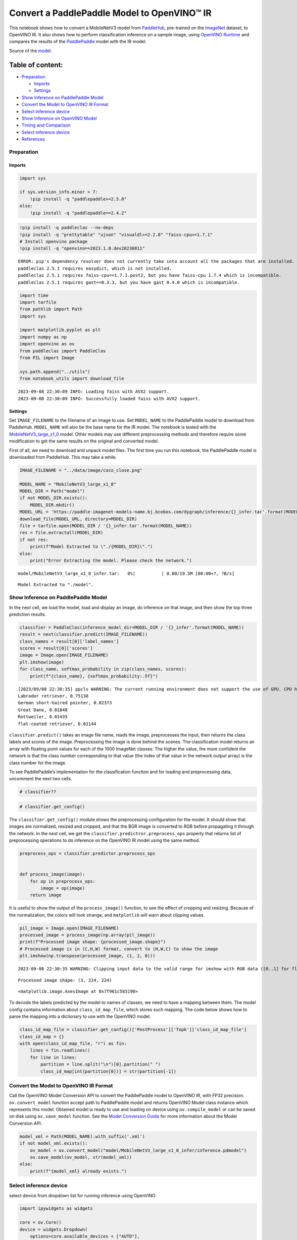 Convert a PaddlePaddle Model to OpenVINO™ IR
============================================

This notebook shows how to convert a MobileNetV3 model from
`PaddleHub <https://github.com/PaddlePaddle/PaddleHub>`__, pre-trained
on the `ImageNet <https://www.image-net.org>`__ dataset, to OpenVINO IR.
It also shows how to perform classification inference on a sample image,
using `OpenVINO
Runtime <https://docs.openvino.ai/nightly/openvino_docs_OV_UG_OV_Runtime_User_Guide.html>`__
and compares the results of the
`PaddlePaddle <https://github.com/PaddlePaddle/Paddle>`__ model with the
IR model.

Source of the
`model <https://www.paddlepaddle.org.cn/hubdetail?name=mobilenet_v3_large_imagenet_ssld&en_category=ImageClassification>`__.

Table of content:
^^^^^^^^^^^^^^^^^

-  `Preparation <#Preparation>`__

   -  `Imports <#Imports>`__
   -  `Settings <#Settings>`__

-  `Show Inference on PaddlePaddle
   Model <#Show-Inference-on-PaddlePaddle-Model>`__
-  `Convert the Model to OpenVINO IR
   Format <#Convert-the-Model-to-OpenVINO-IR-Format>`__
-  `Select inference device <#Select-inference-device>`__
-  `Show Inference on OpenVINO
   Model <#Show-Inference-on-OpenVINO-Model>`__
-  `Timing and Comparison <#Timing-and-Comparison>`__
-  `Select inference device <#Select-inference-device>`__
-  `References <#References>`__

Preparation
###############################################################################################################################

Imports
+++++++++++++++++++++++++++++++++++++++++++++++++++++++++++++++++++++++++++++++++++++++++++++++++++++++++++++++++++++++++++++++

.. code:: ipython3

    import sys
    
    if sys.version_info.minor > 7:
        !pip install -q "paddlepaddle>=2.5.0"
    else:
        !pip install -q "paddlepaddle==2.4.2"

.. code:: ipython3

    !pip install -q paddleclas --no-deps
    !pip install -q "prettytable" "ujson" "visualdl>=2.2.0" "faiss-cpu>=1.7.1"
    # Install openvino package
    !pip install -q "openvino==2023.1.0.dev20230811"


.. parsed-literal::

    ERROR: pip's dependency resolver does not currently take into account all the packages that are installed. This behaviour is the source of the following dependency conflicts.
    paddleclas 2.5.1 requires easydict, which is not installed.
    paddleclas 2.5.1 requires faiss-cpu==1.7.1.post2, but you have faiss-cpu 1.7.4 which is incompatible.
    paddleclas 2.5.1 requires gast==0.3.3, but you have gast 0.4.0 which is incompatible.
    

.. code:: ipython3

    import time
    import tarfile
    from pathlib import Path
    import sys
    
    import matplotlib.pyplot as plt
    import numpy as np
    import openvino as ov
    from paddleclas import PaddleClas
    from PIL import Image
    
    sys.path.append("../utils")
    from notebook_utils import download_file


.. parsed-literal::

    2023-09-08 22:30:09 INFO: Loading faiss with AVX2 support.
    2023-09-08 22:30:09 INFO: Successfully loaded faiss with AVX2 support.


Settings
+++++++++++++++++++++++++++++++++++++++++++++++++++++++++++++++++++++++++++++++++++++++++++++++++++++++++++++++++++++++++++++++

Set ``IMAGE_FILENAME`` to the filename of an image to use. Set
``MODEL_NAME`` to the PaddlePaddle model to download from PaddleHub.
``MODEL_NAME`` will also be the base name for the IR model. The notebook
is tested with the
`MobileNetV3_large_x1_0 <https://github.com/PaddlePaddle/PaddleClas/blob/release/2.5/docs/en/models/Mobile_en.md>`__
model. Other models may use different preprocessing methods and
therefore require some modification to get the same results on the
original and converted model.

First of all, we need to download and unpack model files. The first time
you run this notebook, the PaddlePaddle model is downloaded from
PaddleHub. This may take a while.

.. code:: ipython3

    IMAGE_FILENAME = "../data/image/coco_close.png"
    
    MODEL_NAME = "MobileNetV3_large_x1_0"
    MODEL_DIR = Path("model")
    if not MODEL_DIR.exists():
        MODEL_DIR.mkdir()
    MODEL_URL = 'https://paddle-imagenet-models-name.bj.bcebos.com/dygraph/inference/{}_infer.tar'.format(MODEL_NAME)
    download_file(MODEL_URL, directory=MODEL_DIR)
    file = tarfile.open(MODEL_DIR / '{}_infer.tar'.format(MODEL_NAME))
    res = file.extractall(MODEL_DIR)
    if not res:
        print(f"Model Extracted to \"./{MODEL_DIR}\".")
    else:
        print("Error Extracting the model. Please check the network.")



.. parsed-literal::

    model/MobileNetV3_large_x1_0_infer.tar:   0%|          | 0.00/19.5M [00:00<?, ?B/s]


.. parsed-literal::

    Model Extracted to "./model".


Show Inference on PaddlePaddle Model
###############################################################################################################################

In the next cell, we load the model, load and display an image, do
inference on that image, and then show the top three prediction results.

.. code:: ipython3

    classifier = PaddleClas(inference_model_dir=MODEL_DIR / '{}_infer'.format(MODEL_NAME))
    result = next(classifier.predict(IMAGE_FILENAME))
    class_names = result[0]['label_names']
    scores = result[0]['scores']
    image = Image.open(IMAGE_FILENAME)
    plt.imshow(image)
    for class_name, softmax_probability in zip(class_names, scores):
        print(f"{class_name}, {softmax_probability:.5f}")


.. parsed-literal::

    [2023/09/08 22:30:35] ppcls WARNING: The current running environment does not support the use of GPU. CPU has been used instead.
    Labrador retriever, 0.75138
    German short-haired pointer, 0.02373
    Great Dane, 0.01848
    Rottweiler, 0.01435
    flat-coated retriever, 0.01144



.. image:: 103-paddle-to-openvino-classification-with-output_files/103-paddle-to-openvino-classification-with-output_8_1.png


``classifier.predict()`` takes an image file name, reads the image,
preprocesses the input, then returns the class labels and scores of the
image. Preprocessing the image is done behind the scenes. The
classification model returns an array with floating point values for
each of the 1000 ImageNet classes. The higher the value, the more
confident the network is that the class number corresponding to that
value (the index of that value in the network output array) is the class
number for the image.

To see PaddlePaddle’s implementation for the classification function and
for loading and preprocessing data, uncomment the next two cells.

.. code:: ipython3

    # classifier??

.. code:: ipython3

    # classifier.get_config()

The ``classifier.get_config()`` module shows the preprocessing
configuration for the model. It should show that images are normalized,
resized and cropped, and that the BGR image is converted to RGB before
propagating it through the network. In the next cell, we get the
``classifier.predictror.preprocess_ops`` property that returns list of
preprocessing operations to do inference on the OpenVINO IR model using
the same method.

.. code:: ipython3

    preprocess_ops = classifier.predictor.preprocess_ops
    
    
    def process_image(image):
        for op in preprocess_ops:
            image = op(image)
        return image

It is useful to show the output of the ``process_image()`` function, to
see the effect of cropping and resizing. Because of the normalization,
the colors will look strange, and ``matplotlib`` will warn about
clipping values.

.. code:: ipython3

    pil_image = Image.open(IMAGE_FILENAME)
    processed_image = process_image(np.array(pil_image))
    print(f"Processed image shape: {processed_image.shape}")
    # Processed image is in (C,H,W) format, convert to (H,W,C) to show the image
    plt.imshow(np.transpose(processed_image, (1, 2, 0)))


.. parsed-literal::

    2023-09-08 22:30:35 WARNING: Clipping input data to the valid range for imshow with RGB data ([0..1] for floats or [0..255] for integers).


.. parsed-literal::

    Processed image shape: (3, 224, 224)




.. parsed-literal::

    <matplotlib.image.AxesImage at 0x7f961c583190>




.. image:: 103-paddle-to-openvino-classification-with-output_files/103-paddle-to-openvino-classification-with-output_15_3.png


To decode the labels predicted by the model to names of classes, we need
to have a mapping between them. The model config contains information
about ``class_id_map_file``, which stores such mapping. The code below
shows how to parse the mapping into a dictionary to use with the
OpenVINO model.

.. code:: ipython3

    class_id_map_file = classifier.get_config()['PostProcess']['Topk']['class_id_map_file']
    class_id_map = {}
    with open(class_id_map_file, "r") as fin:
        lines = fin.readlines()
        for line in lines:
            partition = line.split("\n")[0].partition(" ")
            class_id_map[int(partition[0])] = str(partition[-1])

Convert the Model to OpenVINO IR Format
###############################################################################################################################

Call the OpenVINO Model Conversion API to convert the PaddlePaddle model
to OpenVINO IR, with FP32 precision. ``ov.convert_model`` function
accept path to PaddlePaddle model and returns OpenVINO Model class
instance which represents this model. Obtained model is ready to use and
loading on device using ``ov.compile_model`` or can be saved on disk
using ``ov.save_model`` function. See the `Model Conversion
Guide <https://docs.openvino.ai/2023.0/openvino_docs_model_processing_introduction.html>`__
for more information about the Model Conversion API.

.. code:: ipython3

    model_xml = Path(MODEL_NAME).with_suffix('.xml')
    if not model_xml.exists():
        ov_model = ov.convert_model("model/MobileNetV3_large_x1_0_infer/inference.pdmodel")
        ov.save_model(ov_model, str(model_xml))
    else:
        print(f"{model_xml} already exists.")

Select inference device
###############################################################################################################################

select device from dropdown list for running inference using OpenVINO

.. code:: ipython3

    import ipywidgets as widgets
    
    core = ov.Core()
    device = widgets.Dropdown(
        options=core.available_devices + ["AUTO"],
        value='AUTO',
        description='Device:',
        disabled=False,
    )
    
    device




.. parsed-literal::

    Dropdown(description='Device:', index=1, options=('CPU', 'AUTO'), value='AUTO')



Show Inference on OpenVINO Model
###############################################################################################################################

Load the IR model, get model information, load the image, do inference,
convert the inference to a meaningful result, and show the output. See
the `OpenVINO Runtime API
Notebook <002-openvino-api-with-output.html>`__ for more
information.

.. code:: ipython3

    # Load OpenVINO Runtime and OpenVINO IR model
    core = ov.Core()
    model = core.read_model(model_xml)
    compiled_model = core.compile_model(model=model, device_name="CPU")
    
    # Get model output
    output_layer = compiled_model.output(0)
    
    # Read, show, and preprocess input image
    # See the "Show Inference on PaddlePaddle Model" section for source of process_image
    image = Image.open(IMAGE_FILENAME)
    plt.imshow(image)
    input_image = process_image(np.array(image))[None,]
    
    # Do inference
    ov_result = compiled_model([input_image])[output_layer][0]
    
    # find the top three values
    top_indices = np.argsort(ov_result)[-3:][::-1]
    top_scores = ov_result[top_indices]
    
    # Convert the inference results to class names, using the same labels as the PaddlePaddle classifier
    for index, softmax_probability in zip(top_indices, top_scores):
        print(f"{class_id_map[index]}, {softmax_probability:.5f}")


.. parsed-literal::

    Labrador retriever, 0.74909
    German short-haired pointer, 0.02368
    Great Dane, 0.01873



.. image:: 103-paddle-to-openvino-classification-with-output_files/103-paddle-to-openvino-classification-with-output_23_1.png


Timing and Comparison
###############################################################################################################################

Measure the time it takes to do inference on fifty images and compare
the result. The timing information gives an indication of performance.
For a fair comparison, we include the time it takes to process the
image. For more accurate benchmarking, use the `OpenVINO benchmark
tool <https://docs.openvino.ai/2023.0/openvino_inference_engine_tools_benchmark_tool_README.html>`__.
Note that many optimizations are possible to improve the performance.

.. code:: ipython3

    num_images = 50
    
    image = Image.open(fp=IMAGE_FILENAME)

.. code:: ipython3

    # Show device information
    core = ov.Core()
    devices = core.available_devices
    
    for device_name in devices:
        device_full_name = core.get_property(device_name, "FULL_DEVICE_NAME")
        print(f"{device_name}: {device_full_name}")


.. parsed-literal::

    CPU: Intel(R) Core(TM) i9-10920X CPU @ 3.50GHz


.. code:: ipython3

    # Show inference speed on PaddlePaddle model
    start = time.perf_counter()
    for _ in range(num_images):
        result = next(classifier.predict(np.array(image)))
    end = time.perf_counter()
    time_ir = end - start
    print(
        f"PaddlePaddle model on CPU: {time_ir/num_images:.4f} "
        f"seconds per image, FPS: {num_images/time_ir:.2f}\n"
    )
    print("PaddlePaddle result:")
    class_names = result[0]['label_names']
    scores = result[0]['scores']
    for class_name, softmax_probability in zip(class_names, scores):
        print(f"{class_name}, {softmax_probability:.5f}")
    plt.imshow(image);


.. parsed-literal::

    PaddlePaddle model on CPU: 0.0070 seconds per image, FPS: 143.05
    
    PaddlePaddle result:
    Labrador retriever, 0.75138
    German short-haired pointer, 0.02373
    Great Dane, 0.01848
    Rottweiler, 0.01435
    flat-coated retriever, 0.01144



.. image:: 103-paddle-to-openvino-classification-with-output_files/103-paddle-to-openvino-classification-with-output_27_1.png


Select inference device
###############################################################################################################################

select device from dropdown list for running inference using OpenVINO

.. code:: ipython3

    device




.. parsed-literal::

    Dropdown(description='Device:', index=1, options=('CPU', 'AUTO'), value='AUTO')



.. code:: ipython3

    # Show inference speed on OpenVINO IR model
    compiled_model = core.compile_model(model=model, device_name=device.value)
    output_layer = compiled_model.output(0)
    
    
    start = time.perf_counter()
    input_image = process_image(np.array(image))[None,]
    for _ in range(num_images):
        ie_result = compiled_model([input_image])[output_layer][0]
        top_indices = np.argsort(ie_result)[-5:][::-1]
        top_softmax = ie_result[top_indices]
    
    end = time.perf_counter()
    time_ir = end - start
    
    print(
        f"OpenVINO IR model in OpenVINO Runtime ({device.value}): {time_ir/num_images:.4f} "
        f"seconds per image, FPS: {num_images/time_ir:.2f}"
    )
    print()
    print("OpenVINO result:")
    for index, softmax_probability in zip(top_indices, top_softmax):
        print(f"{class_id_map[index]}, {softmax_probability:.5f}")
    plt.imshow(image);


.. parsed-literal::

    OpenVINO IR model in OpenVINO Runtime (AUTO): 0.0030 seconds per image, FPS: 337.80
    
    OpenVINO result:
    Labrador retriever, 0.74909
    German short-haired pointer, 0.02368
    Great Dane, 0.01873
    Rottweiler, 0.01448
    flat-coated retriever, 0.01153



.. image:: 103-paddle-to-openvino-classification-with-output_files/103-paddle-to-openvino-classification-with-output_30_1.png


References
###############################################################################################################################

-  `PaddleClas <https://github.com/PaddlePaddle/PaddleClas>`__
-  `OpenVINO PaddlePaddle
   support <https://docs.openvino.ai/2023.0/openvino_docs_MO_DG_prepare_model_convert_model_Convert_Model_From_Paddle.html>`__
